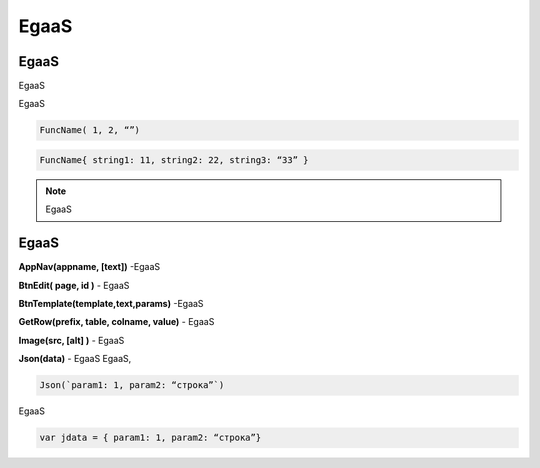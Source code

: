 ################################################################################
EgaaS
################################################################################

********************************************************************************
EgaaS
********************************************************************************

EgaaS


EgaaS

.. code:: js

      FuncName( 1, 2, “”)

.. code:: js

      FuncName{ string1: 11, string2: 22, string3: “33” }

.. note::

      EgaaS

********************************************************************************
EgaaS
********************************************************************************

**AppNav(appname, [text])** -EgaaS


**BtnEdit( page, id )** - EgaaS


**BtnTemplate(template,text,params)** -EgaaS

**GetRow(prefix, table, colname, value)** - EgaaS

**Image(src, [alt] )** - EgaaS


**Json(data)** - EgaaS
EgaaS,

.. code:: js

      Json(`param1: 1, param2: “строка”`) 
      
EgaaS 

.. code:: js

      var jdata = { param1: 1, param2: “строка”}

